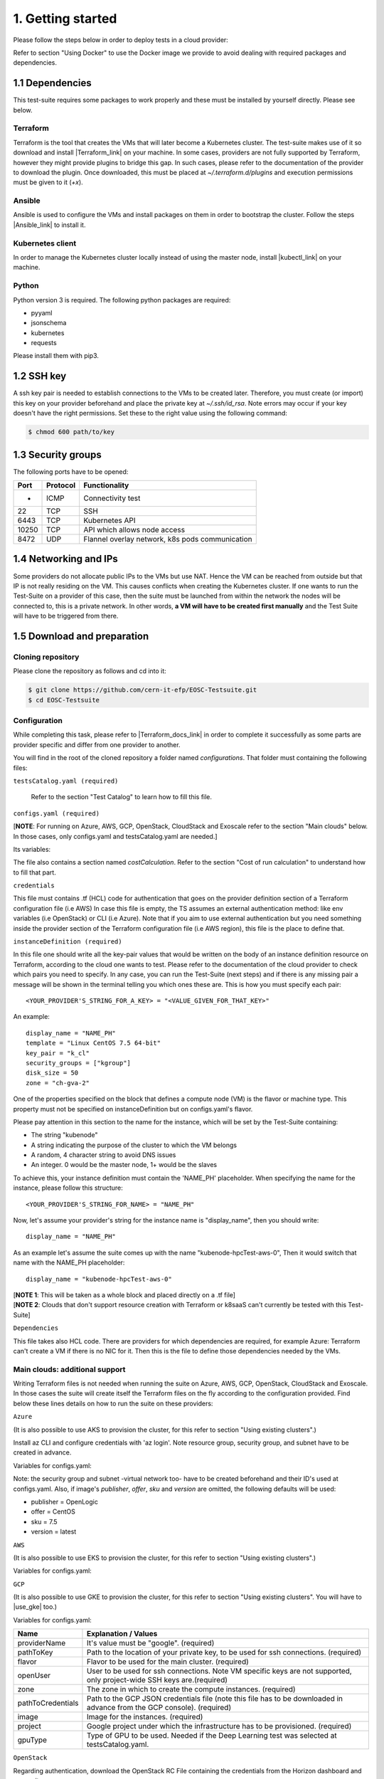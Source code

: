 1. Getting started
---------------------------------------------
Please follow the steps below in order to deploy tests in a cloud provider:

Refer to section "Using Docker" to use the Docker image we provide to avoid dealing with required packages and dependencies.

1.1 Dependencies
==========================
This test-suite requires some packages to work properly and these must be installed by yourself directly. Please see below.

Terraform
^^^^^^^^^^^^^^^^
Terraform is the tool that creates the VMs that will later become a Kubernetes cluster. The test-suite makes use of it so download and
install |Terraform_link| on your machine.
In some cases, providers are not fully supported by Terraform, however they might provide plugins to bridge this gap. In such cases, please refer to the documentation of the provider to download the plugin.
Once downloaded, this must be placed at *~/.terraform.d/plugins* and execution permissions must be given to it (*+x*).

.. |Terraform_link| raw:: html

  <a href="https://learn.hashicorp.com/terraform/getting-started/install.html" target="_blank">Terraform</a>

Ansible
^^^^^^^^^^^^^^^^
Ansible is used to configure the VMs and install packages on them in order to bootstrap the cluster. Follow the steps |Ansible_link| to install it.

.. |Ansible_link| raw:: html

  <a href="https://docs.ansible.com/ansible/latest/installation_guide/intro_installation.html#installing-ansible-with-pip" target="_blank">here</a>

Kubernetes client
^^^^^^^^^^^^^^^^^^^^^
In order to manage the Kubernetes cluster locally instead of using the master node, install |kubectl_link| on your machine.

.. |kubectl_link| raw:: html

  <a href="https://kubernetes.io/docs/tasks/tools/install-kubectl/" target="_blank">kubectl</a>

Python
^^^^^^^^^
Python version 3 is required.
The following python packages are required:

- pyyaml

- jsonschema

- kubernetes

- requests

Please install them with pip3.

1.2 SSH key
==================
A ssh key pair is needed to establish connections to the VMs to be created later. Therefore, you must create (or import) this key on your provider
beforehand and place the private key at *~/.ssh/id_rsa*.
Note errors may occur if your key doesn't have the right permissions. Set these to the right value using the following command:

.. code-block:: console

    $ chmod 600 path/to/key

1.3 Security groups
==========================================
The following ports have to be opened:

+------+----------+----------------------------------------------------+
|Port  | Protocol |Functionality                                       |
+======+==========+====================================================+
| -    | ICMP     |Connectivity test                                   |
+------+----------+----------------------------------------------------+
|22    | TCP      |SSH                                                 |
+------+----------+----------------------------------------------------+
|6443  | TCP      |Kubernetes API                                      |
+------+----------+----------------------------------------------------+
|10250 | TCP      |API which allows node access                        |
+------+----------+----------------------------------------------------+
|8472  | UDP      |Flannel overlay network, k8s pods communication     |
+------+----------+----------------------------------------------------+

1.4 Networking and IPs
==========================================
Some providers do not allocate public IPs to the VMs but use NAT. Hence the VM can be reached from outside but that IP is not really residing on the VM. This causes
conflicts when creating the Kubernetes cluster. If one wants to run the Test-Suite on a provider of this case, then the suite must be launched from within the
network the nodes will be connected to, this is a private network. In other words, **a VM will have to be created first manually** and the Test Suite will have to be
triggered from there.

1.5 Download and preparation
==========================================
Cloning repository
^^^^^^^^^^^^^^^^^^^^^^^
Please clone the repository as follows and cd into it:

.. code-block:: console

    $ git clone https://github.com/cern-it-efp/EOSC-Testsuite.git
    $ cd EOSC-Testsuite

Configuration
^^^^^^^^^^^^^^^^^^^^^^^^

While completing this task, please refer to |Terraform_docs_link| in order to complete it successfully as some parts are
provider specific and differ from one provider to another.

.. |Terraform_docs_link| raw:: html

  <a href="https://www.terraform.io/docs/providers/" target="_blank">Terraform's documentation</a>


You will find in the root of the cloned repository a folder named *configurations*. That folder must containing the following files:


``testsCatalog.yaml (required)``

  Refer to the section "Test Catalog" to learn how to fill this file.


``configs.yaml (required)``

| [**NOTE**: For running on Azure, AWS, GCP, OpenStack, CloudStack and Exoscale refer to the section "Main clouds" below. In those cases, only configs.yaml and testsCatalog.yaml are needed.]

Its variables:

+-----------------------+-----------------------------------------------------------------------------------------------------------------------------+
|Name                   | Explanation / Values                                                                                                        |
+=======================+=============================================================================================================================+
|providerName           | Name of the provider for Terraform. (required)                                                                              |
+-----------------------+-----------------------------------------------------------------------------------------------------------------------------+
|providerInstanceName   | Compute instance name for Terraform. This is provider specific. (required)                                                  |
+-----------------------+-----------------------------------------------------------------------------------------------------------------------------+
|pathToKey              | Path to the location of your private key, to be used for ssh connections. (required)                                                                         |
+-----------------------+-----------------------------------------------------------------------------------------------------------------------------+
|flavor                 | | Flavor to be used for the main cluster. This has to be specified as a key-value                                           |
|                       | | pair according to the provider. (required)                                                                                |
+-----------------------+-----------------------------------------------------------------------------------------------------------------------------+
|openUser               | | User to be used in case the provider doesn't allow root ssh. If not specified,                                            |
|                       | | root will be used for ssh connections.                                                                                    |
+-----------------------+-----------------------------------------------------------------------------------------------------------------------------+

The file also contains a section named *costCalculation*. Refer to the section "Cost of run calculation" to understand how to fill that part.


``credentials``

This file must contains .tf (HCL) code for authentication that goes on the provider definition section of a Terraform configuration file (i.e AWS)
In case this file is empty, the TS assumes an external authentication method: like env variables (i.e OpenStack) or CLI (i.e Azure).
Note that if you aim to use external authentication but you need something inside the provider section of the Terraform configuration file (i.e AWS region), this file is the place to define that.

``instanceDefinition (required)``

In this file one should write all the key-pair values that would be written on the body of an instance definition resource on Terraform, according to the cloud one wants to test.
Please refer to the documentation of the cloud provider to check which pairs you need to specify. In any case, you can run the Test-Suite (next steps) and if there is any missing
pair a message will be shown in the terminal telling you which ones these are. This is how you must specify each pair::

  <YOUR_PROVIDER'S_STRING_FOR_A_KEY> = "<VALUE_GIVEN_FOR_THAT_KEY>"

An example::

  display_name = "NAME_PH"
  template = "Linux CentOS 7.5 64-bit"
  key_pair = "k_cl"
  security_groups = ["kgroup"]
  disk_size = 50
  zone = "ch-gva-2"

One of the properties specified on the block that defines a compute node (VM) is the flavor or machine type. This property must not be specified on instanceDefinition but on configs.yaml's flavor.

Please pay attention in this section to the name for the instance, which will be set by the Test-Suite containing:

- The string "kubenode"
- A string indicating the purpose of the cluster to which the VM belongs
- A random, 4 character string to avoid DNS issues
- An integer. 0 would be the master node, 1+ would be the slaves

To achieve this, your instance definition must contain the 'NAME_PH' placeholder. When specifying the name for the instance, please follow this structure::

  <YOUR_PROVIDER'S_STRING_FOR_NAME> = "NAME_PH"

Now, let's assume your provider's string for the instance name is "display_name", then you should write::

  display_name = "NAME_PH"

As an example let's assume the suite comes up with the name "kubenode-hpcTest-aws-0", Then it would switch that name with the NAME_PH placeholder::

  display_name = "kubenode-hpcTest-aws-0"

| [**NOTE 1**: This will be taken as a whole block and placed directly on a .tf file]
| [**NOTE 2**: Clouds that don't support resource creation with Terraform or k8saaS can't currently be tested with this Test-Suite]


``Dependencies``

This file takes also HCL code. There are providers for which dependencies are required, for example Azure: Terraform can't create a VM if there is no NIC for it.
Then this is the file to define those dependencies needed by the VMs.


Main clouds: additional support
^^^^^^^^^^^^^^^^^^^^^^^^^^^^^^^^^^^^

Writing Terraform files is not needed when running the suite on Azure, AWS, GCP, OpenStack, CloudStack and Exoscale.
In those cases the suite will create itself the Terraform files on the fly according to the configuration provided.
Find below these lines details on how to run the suite on these providers:

``Azure``

(It is also possible to use AKS to provision the cluster, for this refer to section "Using existing clusters".)

Install az CLI and configure credentials with 'az login'.
Note resource group, security group, and subnet have to be created in advance.

Variables for configs.yaml:

+-----------------------+-----------------------------------------------------------------------------------------------------------------------------+
|Name                   | Explanation / Values                                                                                                        |
+=======================+=============================================================================================================================+
|providerName           | It's value must be "azurerm". (required)                                                                                    |
+-----------------------+-----------------------------------------------------------------------------------------------------------------------------+
|pathToKey              | Path to the location of your private key, to be used for ssh connections. (required)                                                                         |
+-----------------------+-----------------------------------------------------------------------------------------------------------------------------+
|flavor                 | Flavor to be used for the main cluster.                                                                                     |
+-----------------------+-----------------------------------------------------------------------------------------------------------------------------+
|openUser               | User to be used for ssh connections.                                                                                        |
+-----------------------+-----------------------------------------------------------------------------------------------------------------------------+
|location               | The region in which to create the compute instances. (required)                                                             |
+-----------------------+-----------------------------------------------------------------------------------------------------------------------------+
|subscriptionId         | ID of the subscription. (required)                                                                                          |
+-----------------------+-----------------------------------------------------------------------------------------------------------------------------+
|resourceGroupName      | Specifies the name of the Resource Group in which the Virtual Machine should exist. (required)                              |
+-----------------------+-----------------------------------------------------------------------------------------------------------------------------+
|pubSSH                 | Public SSH key of the key specified at configs.yaml's pathToKey. (required)                                                 |
+-----------------------+-----------------------------------------------------------------------------------------------------------------------------+
|securityGroupID        | The ID of the Network Security Group to associate with the VMs's network interfaces (required)                              |
+-----------------------+-----------------------------------------------------------------------------------------------------------------------------+
|subnetId               | Reference to a subnet in which the NIC for the VM has been created. (required)                                              |
+-----------------------+-----------------------------------------------------------------------------------------------------------------------------+
|image.publisher        | Specifies the publisher of the image used to create the virtual machines. (required)                                        |
+-----------------------+-----------------------------------------------------------------------------------------------------------------------------+
|image.offer            | Specifies the offer of the image used to create the virtual machines. (required)                                            |
+-----------------------+-----------------------------------------------------------------------------------------------------------------------------+
|image.sku              | Specifies the SKU of the image used to create the virtual machines. (required)                                              |
+-----------------------+-----------------------------------------------------------------------------------------------------------------------------+
|image.version          | Specifies the version of the image used to create the virtual machines. (required)                                          |
+-----------------------+-----------------------------------------------------------------------------------------------------------------------------+

Note: the security group and subnet -virtual network too- have to be created beforehand and their ID's used at configs.yaml.
Also, if image's *publisher*, *offer*, *sku* and *version* are omitted, the following defaults will be used:

- publisher = OpenLogic

- offer = CentOS

- sku = 7.5

- version = latest

``AWS``

(It is also possible to use EKS to provision the cluster, for this refer to section "Using existing clusters".)

Variables for configs.yaml:

+-----------------------+-----------------------------------------------------------------------------------------------------------------------------+
|Name                   | Explanation / Values                                                                                                        |
+=======================+=============================================================================================================================+
|providerName           | It's value must be "aws". (required)                                                                                        |
+-----------------------+-----------------------------------------------------------------------------------------------------------------------------+
|pathToKey              | Path to the location of your private key, to be used for ssh connections. (required)                                                                         |
+-----------------------+-----------------------------------------------------------------------------------------------------------------------------+
|flavor                 | Flavor to be used for the main cluster. (required)                                                                          |
+-----------------------+-----------------------------------------------------------------------------------------------------------------------------+
|openUser               | User to be used for ssh connections. (required)                                                                             |
+-----------------------+-----------------------------------------------------------------------------------------------------------------------------+
|region                 | The region in which to create the compute instances. (required)                                                             |
+-----------------------+-----------------------------------------------------------------------------------------------------------------------------+
|sharedCredentialsFile  | The authentication method supported is AWS shared credential file. Specify here the absolute path to such file. (required)  |
+-----------------------+-----------------------------------------------------------------------------------------------------------------------------+
|ami                    | AMI for the instances. (required)                                                                                           |
+-----------------------+-----------------------------------------------------------------------------------------------------------------------------+
|keyName                | Name of the key for the instances. (required)                                                                               |
+-----------------------+-----------------------------------------------------------------------------------------------------------------------------+


``GCP``

(It is also possible to use GKE to provision the cluster, for this refer to section "Using existing clusters". You will have to |use_gke| too.)

Variables for configs.yaml:

+-----------------------+-----------------------------------------------------------------------------------------------------------------------------+
|Name                   | Explanation / Values                                                                                                        |
+=======================+=============================================================================================================================+
|providerName           | It's value must be "google". (required)                                                                                     |
+-----------------------+-----------------------------------------------------------------------------------------------------------------------------+
|pathToKey              | Path to the location of your private key, to be used for ssh connections. (required)                                        |
+-----------------------+-----------------------------------------------------------------------------------------------------------------------------+
|flavor                 | Flavor to be used for the main cluster. (required)                                                                          |
+-----------------------+-----------------------------------------------------------------------------------------------------------------------------+
|openUser               | User to be used for ssh connections. Note VM specific keys are not supported, only project-wide SSH keys are.(required)     |
+-----------------------+-----------------------------------------------------------------------------------------------------------------------------+
|zone                   | The zone in which to create the compute instances. (required)                                                               |
+-----------------------+-----------------------------------------------------------------------------------------------------------------------------+
|pathToCredentials      | Path to the GCP JSON credentials file (note this file has to be downloaded in advance from the GCP console). (required)     |
+-----------------------+-----------------------------------------------------------------------------------------------------------------------------+
|image                  | Image for the instances. (required)                                                                                         |
+-----------------------+-----------------------------------------------------------------------------------------------------------------------------+
|project                | Google project under which the infrastructure has to be provisioned. (required)                                             |
+-----------------------+-----------------------------------------------------------------------------------------------------------------------------+
|gpuType                | Type of GPU to be used. Needed if the Deep Learning test was selected at testsCatalog.yaml.                                 |
+-----------------------+-----------------------------------------------------------------------------------------------------------------------------+

.. |use_gke| raw:: html

  <a href="https://cloud.google.com/sdk/gcloud/reference/container/clusters/get-credentials?hl=en_US&_ga=2.141757301.-616534808.1554462142" target="_blank">fetch the kubectl kubeconfig file</a>

``OpenStack``

Regarding authentication, download the OpenStack RC File containing the credentials from the Horizon dashboard and source it.

Variables for configs.yaml:

+-----------------------+-----------------------------------------------------------------------------------------------------------------------------+
|Name                   | Explanation / Values                                                                                                        |
+=======================+=============================================================================================================================+
|providerName           | It's value must be "openstack". (required)                                                                                  |
+-----------------------+-----------------------------------------------------------------------------------------------------------------------------+
|pathToKey              | Path to the location of your private key, to be used for ssh connections. (required)                                                                         |
+-----------------------+-----------------------------------------------------------------------------------------------------------------------------+
|flavor                 | Flavor to be used for the main cluster. (required)                                                                          |
+-----------------------+-----------------------------------------------------------------------------------------------------------------------------+
|storageCapacity        | VM's disk size. The VMs will boot from disk, this sets the size of it. (required)                                           |
+-----------------------+-----------------------------------------------------------------------------------------------------------------------------+
|imageID                | OS Image ID to be used for the VMs. (required)                                                                              |
+-----------------------+-----------------------------------------------------------------------------------------------------------------------------+
|keyPair                | Name of the key to be used. Has to be created or imported beforehand. (required)                                            |
+-----------------------+-----------------------------------------------------------------------------------------------------------------------------+
|openUser               | User to be used for ssh connections. Root user will be used by default.                                                     |
+-----------------------+-----------------------------------------------------------------------------------------------------------------------------+
|securityGroups         | Security groups array.                                                                                                      |
+-----------------------+-----------------------------------------------------------------------------------------------------------------------------+
|region                 | The region in which to create the compute instances. If omitted, the region specified in the credentials file is used.      |
+-----------------------+-----------------------------------------------------------------------------------------------------------------------------+
|availabilityZone       | The availability zone in which to create the compute instances.                                                             |
+-----------------------+-----------------------------------------------------------------------------------------------------------------------------+
|networkName            | Name of the newtork to be used.                                                                                             |
+-----------------------+-----------------------------------------------------------------------------------------------------------------------------+




``CloudStack``

Variables for configs.yaml:

+-----------------------+-----------------------------------------------------------------------------------------------------------------------------+
|Name                   | Explanation / Values                                                                                                        |
+=======================+=============================================================================================================================+
|providerName           | It's value must be "cloudstack". (required)                                                                                 |
+-----------------------+-----------------------------------------------------------------------------------------------------------------------------+
|pathToKey              | Path to the location of your private key, to be used for ssh connections. (required)                                                                         |
+-----------------------+-----------------------------------------------------------------------------------------------------------------------------+
|flavor                 | Flavor to be used for the main cluster. (required)                                                                          |
+-----------------------+-----------------------------------------------------------------------------------------------------------------------------+
|openUser               | User to be used for ssh connections. Root user will be used by default.                                                     |
+-----------------------+-----------------------------------------------------------------------------------------------------------------------------+
|keyPair                | Name of the key to be used. Has to be created or imported beforehand. (required)                                            |
+-----------------------+-----------------------------------------------------------------------------------------------------------------------------+
|securityGroups         | Security groups array.                                                                                                      |
+-----------------------+-----------------------------------------------------------------------------------------------------------------------------+
|zone                   | The zone in which to create the compute instances. (required)                                                               |
+-----------------------+-----------------------------------------------------------------------------------------------------------------------------+
|template               | OS Image to be used for the VMs. (required)                                                                                 |
+-----------------------+-----------------------------------------------------------------------------------------------------------------------------+
|storageCapacity        | VM's disk size.                                                                                                      |
+-----------------------+-----------------------------------------------------------------------------------------------------------------------------+
|authFile               | Path to the file containing the CloudStack credentials. See below the structure of such file. (required)                      |
+-----------------------+-----------------------------------------------------------------------------------------------------------------------------+

CloudStack credentials file's structure:

.. code-block:: console

  [cloudstack]
  url = your_api_url
  apikey = your_api_key
  secretkey = your_secret_key


``Exoscale``

Variables for configs.yaml:

+-----------------------+-----------------------------------------------------------------------------------------------------------------------------+
|Name                   | Explanation / Values                                                                                                        |
+=======================+=============================================================================================================================+
|providerName           | It's value must be "exoscale". (required)                                                                                   |
+-----------------------+-----------------------------------------------------------------------------------------------------------------------------+
|pathToKey              | Path to the location of your private key, to be used for ssh connections. (required)                                                                         |
+-----------------------+-----------------------------------------------------------------------------------------------------------------------------+
|flavor                 | Flavor to be used for the main cluster. (required)                                                                          |
+-----------------------+-----------------------------------------------------------------------------------------------------------------------------+
|keyPair                | Name of the key to be used. Has to be created or imported beforehand. (required)                                            |
+-----------------------+-----------------------------------------------------------------------------------------------------------------------------+
|securityGroups         | Security groups array.                                                                                                      |
+-----------------------+-----------------------------------------------------------------------------------------------------------------------------+
|zone                   | The zone in which to create the compute instances. (required)                                                               |
+-----------------------+-----------------------------------------------------------------------------------------------------------------------------+
|template               | OS Image to be used for the VMs. (required)                                                                                 |
+-----------------------+-----------------------------------------------------------------------------------------------------------------------------+
|storageCapacity               | VM's disk size. (required)                                                                                           |
+-----------------------+-----------------------------------------------------------------------------------------------------------------------------+
|authFile             | Path to the file containing the Exoscale credentials. See below the structure of such file. (required)                        |
+-----------------------+-----------------------------------------------------------------------------------------------------------------------------+

Exoscale credentials file's structure:

.. code-block:: console

  [cloudstack]
  key = EXOe3ca3e7621b7cd7a20f7e0de
  secret = 2_JvzFcZQL_Rg1nZSRNVheYQh9oYlL5aX3zX-eILiL4


``T-Systems' Open Telekom Cloud``

Note that to allow the VMs access the internet, Shared SNAT has to be enabled on the default VPC, which will be used for the suite run.

Variables for configs.yaml:

+-----------------------+-----------------------------------------------------------------------------------------------------------------------------+
|Name                   | Explanation / Values                                                                                                        |
+=======================+=============================================================================================================================+
|providerName           | It's value must be "opentelekomcloud". (required)                                                                           |
+-----------------------+-----------------------------------------------------------------------------------------------------------------------------+
|pathToKey              | Path to the location of your private key, to be used for ssh connections. (required)                                        |
+-----------------------+-----------------------------------------------------------------------------------------------------------------------------+
|flavor                 | Flavor to be used for the main cluster. (required)                                                                          |
+-----------------------+-----------------------------------------------------------------------------------------------------------------------------+
|keyPair                | Name of the key to be used. Has to be created or imported beforehand. (required)                                            |
+-----------------------+-----------------------------------------------------------------------------------------------------------------------------+
|securityGroups         | Security groups array.                                                                                                      |
+-----------------------+-----------------------------------------------------------------------------------------------------------------------------+
|storageCapacity        | VM's disk size. The VMs will boot from disk, this sets the size of it. (required)                                           |
+-----------------------+-----------------------------------------------------------------------------------------------------------------------------+
|authFile               | Path to the yaml file containing the OTC credentials. See below the structure of such file. (required)                      |
+-----------------------+-----------------------------------------------------------------------------------------------------------------------------+
|imageID                | ID of the image to be used on the VMs. (required)                                                                           |
+-----------------------+-----------------------------------------------------------------------------------------------------------------------------+
|openUser               | User to be used for ssh connections. (required)                                                                             |
+-----------------------+-----------------------------------------------------------------------------------------------------------------------------+
|domainName             | OTC Domain Name. (required)                                                                                                 |
+-----------------------+-----------------------------------------------------------------------------------------------------------------------------+
|tenantName             | OTC Tenant Name. (required)                                                                                                 |
+-----------------------+-----------------------------------------------------------------------------------------------------------------------------+

Open Telekom Cloud credentials file's structure:

.. code-block:: console

accK: 123456789abcd
secK: 123456789abcd


``Oracle Cloud Infrastructure``

(It is also possible to use OKE to provision the cluster, for this refer to section "Using existing clusters".)

Variables for configs.yaml:

+-----------------------+-----------------------------------------------------------------------------------------------------------------------------+
|Name                   | Explanation / Values                                                                                                        |
+=======================+=============================================================================================================================+
|providerName           | It's value must be "oci". (required)                                                                                        |
+-----------------------+-----------------------------------------------------------------------------------------------------------------------------+
|pathToKey              | Path to your private key, to be used for ssh connections. (required)                                                        |
+-----------------------+-----------------------------------------------------------------------------------------------------------------------------+
|ssh_public_key_path    | Path to the public key belonging to your private key at pathToKey. This will be injected to the VMs (required)              |
+-----------------------+-----------------------------------------------------------------------------------------------------------------------------+
|flavor                 | Flavor to be used for the main cluster. (required)                                                                          |
+-----------------------+-----------------------------------------------------------------------------------------------------------------------------+
|storageCapacity        | VM's disk size.                                                                                                             |
+-----------------------+-----------------------------------------------------------------------------------------------------------------------------+
|authFile               | Path to the yaml file containing the OTC credentials. See below the structure of such file. (required)                      |
+-----------------------+-----------------------------------------------------------------------------------------------------------------------------+
|image_ocid             | The OCID of the image to be used on the VMs. (required)                                                                     |
+-----------------------+-----------------------------------------------------------------------------------------------------------------------------+
|openUser               | User to be used for ssh connections. (required)                                                                             |
+-----------------------+-----------------------------------------------------------------------------------------------------------------------------+
|compartment_ocid       | Compartment's OCID. (required)                                                                                              |
+-----------------------+-----------------------------------------------------------------------------------------------------------------------------+
|availability_domain    | Availability domain to be used. (required)                                                                                  |
+-----------------------+-----------------------------------------------------------------------------------------------------------------------------+
|subnet_ocid            | The OCID of the subnet to be used. (required)                                                                               |
+-----------------------+-----------------------------------------------------------------------------------------------------------------------------+

Oracle Cloud Infrastructure credentials file's must be a YAML file containing only the following variables:

+-----------------------+-----------------------------------------------------------------------------------------------------------------------------+
|Name                   | Explanation / Values                                                                                                        |
+=======================+=============================================================================================================================+
|auth_private_key_path  | Path to the private key to be used to authenticate to OCI. This is not the key to be used to ssh into the machines.         |
+-----------------------+-----------------------------------------------------------------------------------------------------------------------------+
|user_ocid              | User's OCID.                                                                                                                |
+-----------------------+-----------------------------------------------------------------------------------------------------------------------------+
|tenancy_ocid           | Tenancy's OCID.                                                                                                             |
+-----------------------+-----------------------------------------------------------------------------------------------------------------------------+
|fingerprint            | Authentication key's fingerprint.                                                                                           |
+-----------------------+-----------------------------------------------------------------------------------------------------------------------------+
|region                 | Region to be used.                                                                                                          |
+-----------------------+-----------------------------------------------------------------------------------------------------------------------------+


1.6 Using Docker
===================
A Docker image has been built and pushed to Docker hub. This image allows you to skip section "1.1 Dependencies" and jump to "1.2 SSH key".

Run the container (pulls the image first):

.. code-block:: console

    $ docker run --net=host -it cernefp/tslauncher

Note the option '--net=host'. Without it, the container wouldn't be able to connect to the nodes, as it would not be in the same network as them and it is likely the nodes will not have public IPs. With that option, the container will use the network used by its host, which will be sharing the network with the nodes.

You will get a session on the container, directly inside the cloned repository.
